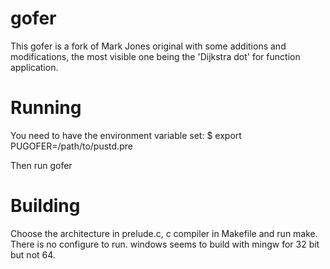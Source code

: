 * gofer
This gofer is a fork of Mark Jones original with some additions and modifications, the most visible one being the 'Dijkstra dot' for function application.
* Running
You need to have the environment variable set:
$ export PUGOFER=/path/to/pustd.pre

Then run gofer
* Building
Choose the architecture in prelude.c, c compiler in Makefile and run make. There is no configure to run. windows seems to build with mingw for 32 bit but not 64.
